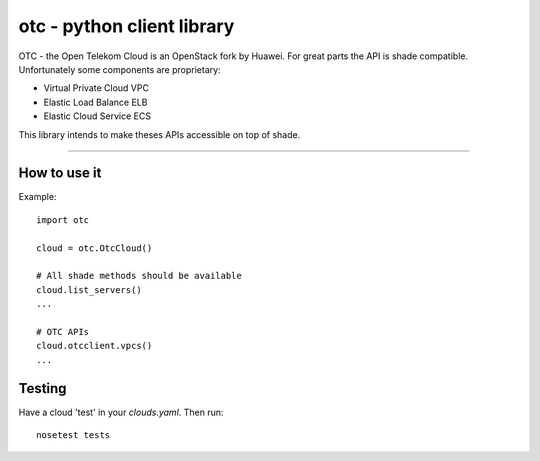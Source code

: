 otc - python client library
===========================

OTC - the Open Telekom Cloud is an OpenStack fork by Huawei. For great parts
the API is shade compatible. Unfortunately some components are proprietary:

- Virtual Private Cloud VPC
- Elastic Load Balance ELB
- Elastic Cloud Service ECS

This library intends to make theses APIs accessible on top of shade.

----

How to use it
-------------

Example::

    import otc

    cloud = otc.OtcCloud()

    # All shade methods should be available
    cloud.list_servers()
    ...

    # OTC APIs
    cloud.otcclient.vpcs()
    ...

Testing
-------

Have a cloud 'test' in your *clouds.yaml*. Then run::

    nosetest tests

